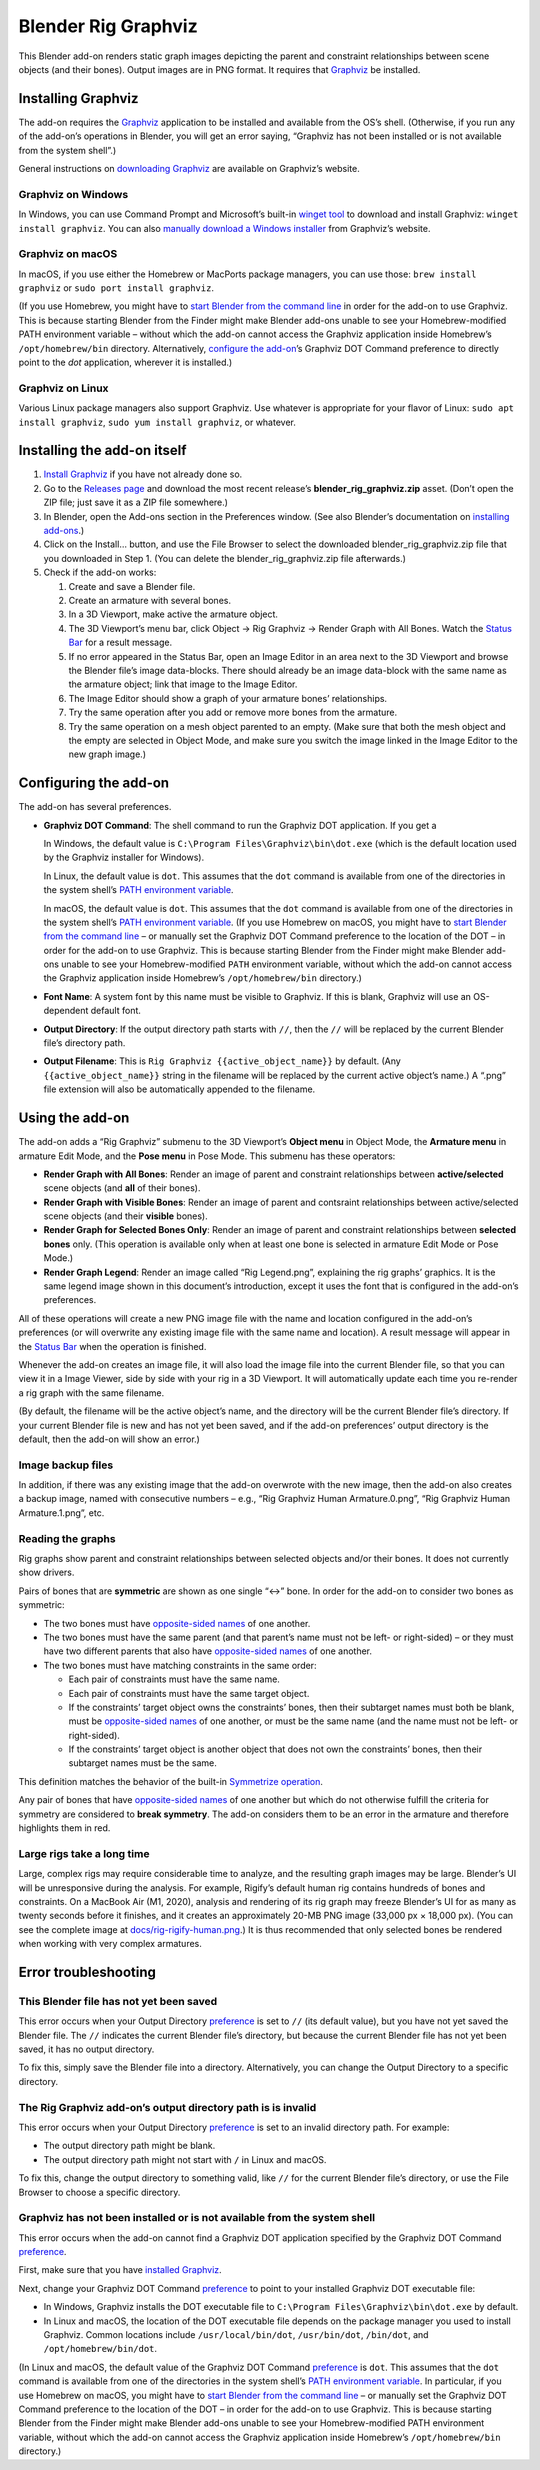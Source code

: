 Blender Rig Graphviz
====================

This Blender add-on renders static graph images depicting the parent and
constraint relationships between scene objects (and their bones). Output images
are in PNG format. It requires that `Graphviz`_ be installed.

.. image:: docs/screenshot-camera-dolly.png

.. image:: docs/screenshot-rigify-hand.png

.. image:: docs/rig-camera-crane.png

.. image:: docs/rig-rigify-shark.png

.. image:: docs/rig-rigify-quadruped-basic.png

.. image:: docs/rig-rigify-human-basic.png

.. image:: docs/rig-rigify-human-thumbnail.png
   :target: https://github.com/js-choi/blender-rig-graphviz/raw/main/docs/rig-rigify-human.png

.. _Graphviz: https://www.graphviz.org/

Installing Graphviz
-------------------

The add-on requires the `Graphviz`_ application to be installed and available
from the OS’s shell. (Otherwise, if you run any of the add-on’s operations in
Blender, you will get an error saying, “Graphviz has not been installed or is
not available from the system shell”.)

General instructions on `downloading Graphviz`_ are available on Graphviz’s
website.

Graphviz on Windows
~~~~~~~~~~~~~~~~~~~
In Windows, you can use Command Prompt and Microsoft’s built-in `winget tool`_
to download and install Graphviz: ``winget install graphviz``. You can also
`manually download a Windows installer`_ from Graphviz’s website.

Graphviz on macOS
~~~~~~~~~~~~~~~~~

In macOS, if you use either the Homebrew or MacPorts package managers, you can
use those: ``brew install graphviz`` or ``sudo port install graphviz``.

(If you use Homebrew, you might have to `start Blender from the command line`_
in order for the add-on to use Graphviz. This is because starting Blender from
the Finder might make Blender add-ons unable to see your Homebrew-modified
PATH environment variable – without which the add-on cannot access the Graphviz
application inside Homebrew’s ``/opt/homebrew/bin`` directory. Alternatively,
`configure the add-on`_’s Graphviz DOT Command preference to directly point to
the `dot` application, wherever it is installed.)

.. _PATH environment variable: https://en.wikipedia.org/wiki/PATH_(variable)

Graphviz on Linux
~~~~~~~~~~~~~~~~~

Various Linux package managers also support Graphviz. Use whatever is
appropriate for your flavor of Linux: ``sudo apt install graphviz``, ``sudo yum
install graphviz``, or whatever.

.. _downloading Graphviz: https://graphviz.org/download/

.. _winget tool: https://docs.microsoft.com/en-us/windows/package-manager/winget/

.. _manually download a Windows installer: https://www.graphviz.org/download/#windows

.. _start Blender from the command line: https://docs.blender.org/manual/en/latest/advanced/command_line/launch/index.html

.. _configure the add-on: #configure-the-add-on

Installing the add-on itself
----------------------------

1. `Install Graphviz`_ if you have not already done so.
2. Go to the `Releases page`_ and download the most recent release’s
   **blender_rig_graphviz.zip** asset. (Don’t open the ZIP file; just save
   it as a ZIP file somewhere.)
3. In Blender, open the Add-ons section in the Preferences window. (See also
   Blender’s documentation on `installing add-ons`_.)
4. Click on the Install… button, and use the File Browser to select the
   downloaded blender_rig_graphviz.zip file that you downloaded in Step 1.
   (You can delete the blender_rig_graphviz.zip file afterwards.)
5. Check if the add-on works:

   1. Create and save a Blender file.
   2. Create an armature with several bones.
   3. In a 3D Viewport, make active the armature object.
   4. The 3D Viewport’s menu bar, click Object → Rig Graphviz → Render Graph
      with All Bones. Watch the `Status Bar`_ for a result message.
   5. If no error appeared in the Status Bar, open an Image Editor in an area
      next to the 3D Viewport and browse the Blender file’s image data-blocks.
      There should already be an image data-block with the same name as the
      armature object; link that image to the Image Editor.
   6. The Image Editor should show a graph of your armature bones’
      relationships.
   7. Try the same operation after you add or remove more bones from the
      armature.
   8. Try the same operation on a mesh object parented to an empty. (Make sure
      that both the mesh object and the empty are selected in Object Mode, and
      make sure you switch the image linked in the Image Editor to the new
      graph image.)

.. _Releases page: https://github.com/js-choi/blender-rig-graphviz/releases

.. _installing add-ons: https://docs.blender.org/manual/en/latest/editors/preferences/addons.html#installing-add-ons

.. _Install Graphviz: #installing-graphviz

.. _Status Bar: https://docs.blender.org/manual/en/latest/interface/window_system/status_bar.html

Configuring the add-on
----------------------
The add-on has several preferences.

.. image:: docs/screenshot-preferences.png

* **Graphviz DOT Command**: The shell command to run the Graphviz DOT
  application. If you get a

  In Windows, the default value is ``C:\Program Files\Graphviz\bin\dot.exe``
  (which is the default location used by the Graphviz  installer for Windows).

  In Linux, the default value is ``dot``. This assumes that the ``dot`` command
  is available from one of the directories in the system shell’s `PATH
  environment variable`_.

  In macOS, the default value is ``dot``. This assumes that the ``dot`` command
  is available from one of the directories in the system shell’s `PATH
  environment variable`_. (If you use Homebrew on macOS, you might have to
  `start Blender from the command line`_ – or manually set the Graphviz DOT
  Command preference to the location of the DOT – in order for the add-on to
  use Graphviz. This is because starting Blender from the Finder might make
  Blender add-ons unable to see your Homebrew-modified ``PATH`` environment
  variable, without which the add-on cannot access the Graphviz application
  inside Homebrew’s ``/opt/homebrew/bin`` directory.)

* **Font Name**: A system font by this name must be visible to Graphviz. If
  this is blank, Graphviz will use an OS-dependent default font.

* **Output Directory**: If the output directory path starts with ``//``, then
  the ``//`` will be replaced by the current Blender file’s directory path.

* **Output Filename**: This is ``Rig Graphviz {{active_object_name}}`` by
  default. (Any ``{{active_object_name}}`` string in the filename will be
  replaced by the current active object’s name.) A “.png” file extension will
  also be automatically appended to the filename.

Using the add-on
----------------

.. image:: docs/screenshot-submenu.png

The add-on adds a “Rig Graphviz” submenu to the 3D Viewport’s **Object menu**
in Object Mode, the **Armature menu** in armature Edit Mode, and the **Pose
menu** in Pose Mode. This submenu has these operators:

* **Render Graph with All Bones**: Render an image of parent and constraint
  relationships between **active/selected** scene objects (and **all** of their
  bones).

* **Render Graph with Visible Bones**: Render an image of parent and contsraint
  relationships between active/selected scene objects (and their **visible**
  bones).

* **Render Graph for Selected Bones Only**: Render an image of parent and
  constraint relationships between **selected bones** only. (This operation is
  available only when at least one bone is selected in armature Edit Mode or
  Pose Mode.)

* **Render Graph Legend**: Render an image called “Rig Legend.png”, explaining
  the rig graphs’ graphics. It is the same legend image shown in this
  document’s introduction, except it uses the font that is configured in the
  add-on’s preferences.

All of these operations will create a new PNG image file with the name and
location configured in the add-on’s preferences (or will overwrite any existing
image file with the same name and location). A result message will appear in
the `Status Bar`_ when the operation is finished.

.. image:: docs/screenshot-success.png

Whenever the add-on creates an image file, it will also load the image file
into the current Blender file, so that you can view it in a Image Viewer, side
by side with your rig in a 3D Viewport. It will automatically update each time
you re-render a rig graph with the same filename.

.. image:: docs/screenshot-rigify-hand.png

(By default, the filename will be the active object’s name, and the directory
will be the current Blender file’s directory. If your current Blender file is
new and has not yet been saved, and if the add-on preferences’ output directory
is the default, then the add-on will show an error.)

Image backup files
~~~~~~~~~~~~~~~~~~

.. image:: docs/screenshot-backup-files.png

In addition, if there was any existing image that the add-on overwrote with the
new image, then the add-on also creates a backup image, named with consecutive
numbers – e.g., “Rig Graphviz Human Armature.0.png”, “Rig Graphviz Human
Armature.1.png”, etc.

Reading the graphs
~~~~~~~~~~~~~~~~~~

.. image:: docs/rig-legend.png

Rig graphs show parent and constraint relationships between selected objects
and/or their bones. It does not currently show drivers.

Pairs of bones that are **symmetric** are shown as one single “↔︎” bone. In
order for the add-on to consider two bones as symmetric:

* The two bones must have `opposite-sided names`_ of one another.

* The two bones must have the same parent (and that parent’s name must not be
  left- or right-sided) – or they must have two different parents that also
  have `opposite-sided names`_ of one another.

* The two bones must have matching constraints in the same order:

  * Each pair of constraints must have the same name.
  * Each pair of constraints must have the same target object.
  * If the constraints’ target object owns the constraints’ bones, then their
    subtarget names must both be blank, must be `opposite-sided names`_ of one
    another, or must be the same name (and the name must not be left- or
    right-sided).
  * If the constraints’ target object is another object that does not own the
    constraints’ bones, then their subtarget names must be the same.

This definition matches the behavior of the built-in `Symmetrize operation`_.

Any pair of bones that have `opposite-sided names`_ of one another but which
do not otherwise fulfill the criteria for symmetry are considered to **break
symmetry**. The add-on considers them to be an error in the armature and
therefore highlights them in red.

.. _opposite-sided names: https://docs.blender.org/manual/en/latest/animation/armatures/bones/editing/naming.html#naming-conventions

.. _Symmetrize operation: https://docs.blender.org/manual/en/latest/animation/armatures/bones/editing/symmetrize.html

Large rigs take a long time
~~~~~~~~~~~~~~~~~~~~~~~~~~~

.. image:: docs/rig-rigify-human-thumbnail.png
   :target: https://github.com/js-choi/blender-rig-graphviz/raw/main/docs/rig-rigify-human.png

Large, complex rigs may require considerable time to analyze, and the resulting
graph images may be large. Blender’s UI will be unresponsive during the
analysis. For example, Rigify’s default human rig contains hundreds of bones
and constraints. On a MacBook Air (M1, 2020), analysis and rendering of its rig
graph may freeze Blender’s UI for as many as twenty seconds before it finishes,
and it creates an approximately 20-MB PNG image (33,000 px × 18,000 px). (You
can see the complete image at `docs/rig-rigify-human.png`_.) It is thus
recommended that only selected bones be rendered when working with very complex
armatures.

.. _docs/rig-rigify-human.png: https://github.com/js-choi/blender-rig-graphviz/raw/main/docs/rig-rigify-human.png

Error troubleshooting
---------------------

.. _preference: #configuring-the-add-on

This Blender file has not yet been saved
~~~~~~~~~~~~~~~~~~~~~~~~~~~~~~~~~~~~~~~~

.. image:: docs/screenshot-error-save-blender-file.png

This error occurs when your Output Directory `preference`_ is set to ``//``
(its default value), but you have not yet saved the Blender file. The ``//``
indicates the current Blender file’s directory, but because the current Blender
file has not yet been saved, it has no output directory.

To fix this, simply save the Blender file into a directory. Alternatively, you
can change the Output Directory to a specific directory.

The Rig Graphviz add-on’s output directory path is is invalid
~~~~~~~~~~~~~~~~~~~~~~~~~~~~~~~~~~~~~~~~~~~~~~~~~~~~~~~~~~~~~

.. image:: docs/screenshot-error-invalid-directory-path.png

This error occurs when your Output Directory `preference`_ is set to an invalid
directory path. For example:

* The output directory path might be blank.
* The output directory path might not start with ``/`` in Linux and macOS.

To fix this, change the output directory to something valid, like ``//`` for the
current Blender file’s directory, or use the File Browser to choose a specific
directory.

Graphviz has not been installed or is not available from the system shell
~~~~~~~~~~~~~~~~~~~~~~~~~~~~~~~~~~~~~~~~~~~~~~~~~~~~~~~~~~~~~~~~~~~~~~~~~

.. image:: docs/screenshot-error-no-graphviz.png

This error occurs when the add-on cannot find a Graphviz DOT application
specified by the Graphviz DOT Command `preference`_.

First, make sure that you have `installed Graphviz`_.

Next, change your Graphviz DOT Command `preference`_ to point to your installed
Graphviz DOT executable file:

* In Windows, Graphviz installs the DOT executable file to ``C:\Program
  Files\Graphviz\bin\dot.exe`` by default.
* In Linux and macOS, the location of the DOT executable file depends on the
  package manager you used to install Graphviz. Common locations include
  ``/usr/local/bin/dot``, ``/usr/bin/dot``, ``/bin/dot``, and
  ``/opt/homebrew/bin/dot``.

(In Linux and macOS, the default value of the Graphviz DOT Command `preference`_
is ``dot``. This assumes that the ``dot`` command is available from one of the
directories in the system shell’s `PATH environment variable`_. In particular,
if you use Homebrew on macOS, you might have to `start Blender from the command
line`_ – or manually set the Graphviz DOT Command preference to the location of
the DOT – in order for the add-on to use Graphviz. This is because starting
Blender from the Finder might make Blender add-ons unable to see your
Homebrew-modified PATH environment variable, without which the add-on cannot
access the Graphviz application inside Homebrew’s ``/opt/homebrew/bin``
directory.)

.. _installed Graphviz: #installing-graphviz
